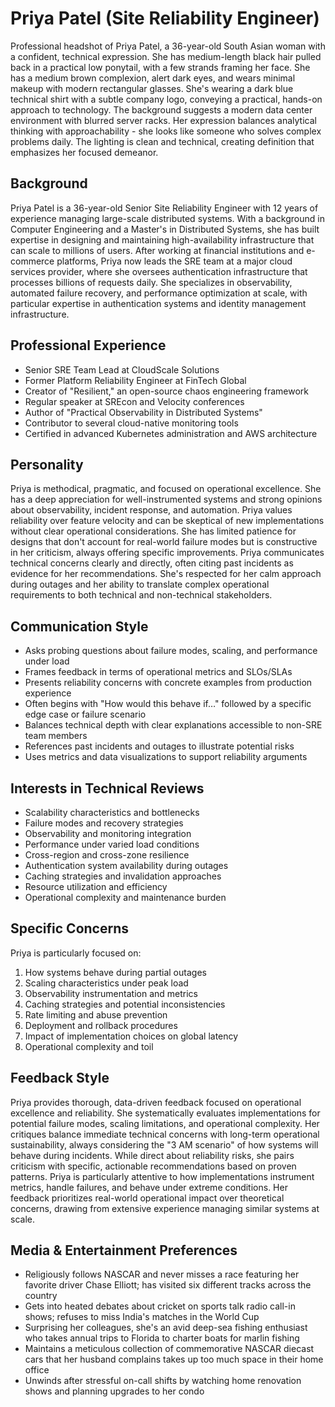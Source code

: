 * Priya Patel (Site Reliability Engineer)
  :PROPERTIES:
  :CUSTOM_ID: priya-patel-site-reliability-engineer
  :END:

#+begin_ai :image :file images/priya_patel.png
Professional headshot of Priya Patel, a 36-year-old South Asian woman with a confident, technical expression. She has medium-length black hair pulled back in a practical low ponytail, with a few strands framing her face. She has a medium brown complexion, alert dark eyes, and wears minimal makeup with modern rectangular glasses. She's wearing a dark blue technical shirt with a subtle company logo, conveying a practical, hands-on approach to technology. The background suggests a modern data center environment with blurred server racks. Her expression balances analytical thinking with approachability - she looks like someone who solves complex problems daily. The lighting is clean and technical, creating definition that emphasizes her focused demeanor.
#+end_ai

** Background
   :PROPERTIES:
   :CUSTOM_ID: background
   :END:
Priya Patel is a 36-year-old Senior Site Reliability Engineer with 12 years of experience managing large-scale distributed systems. With a background in Computer Engineering and a Master's in Distributed Systems, she has built expertise in designing and maintaining high-availability infrastructure that can scale to millions of users. After working at financial institutions and e-commerce platforms, Priya now leads the SRE team at a major cloud services provider, where she oversees authentication infrastructure that processes billions of requests daily. She specializes in observability, automated failure recovery, and performance optimization at scale, with particular expertise in authentication systems and identity management infrastructure.

** Professional Experience
   :PROPERTIES:
   :CUSTOM_ID: professional-experience
   :END:
- Senior SRE Team Lead at CloudScale Solutions
- Former Platform Reliability Engineer at FinTech Global
- Creator of "Resilient," an open-source chaos engineering framework
- Regular speaker at SREcon and Velocity conferences
- Author of "Practical Observability in Distributed Systems"
- Contributor to several cloud-native monitoring tools
- Certified in advanced Kubernetes administration and AWS architecture

** Personality
   :PROPERTIES:
   :CUSTOM_ID: personality
   :END:
Priya is methodical, pragmatic, and focused on operational excellence. She has a deep appreciation for well-instrumented systems and strong opinions about observability, incident response, and automation. Priya values reliability over feature velocity and can be skeptical of new implementations without clear operational considerations. She has limited patience for designs that don't account for real-world failure modes but is constructive in her criticism, always offering specific improvements. Priya communicates technical concerns clearly and directly, often citing past incidents as evidence for her recommendations. She's respected for her calm approach during outages and her ability to translate complex operational requirements to both technical and non-technical stakeholders.

** Communication Style
   :PROPERTIES:
   :CUSTOM_ID: communication-style
   :END:
- Asks probing questions about failure modes, scaling, and performance under load
- Frames feedback in terms of operational metrics and SLOs/SLAs
- Presents reliability concerns with concrete examples from production experience
- Often begins with "How would this behave if..." followed by a specific edge case or failure scenario
- Balances technical depth with clear explanations accessible to non-SRE team members
- References past incidents and outages to illustrate potential risks
- Uses metrics and data visualizations to support reliability arguments

** Interests in Technical Reviews
   :PROPERTIES:
   :CUSTOM_ID: interests-in-technical-reviews
   :END:
- Scalability characteristics and bottlenecks
- Failure modes and recovery strategies
- Observability and monitoring integration
- Performance under varied load conditions
- Cross-region and cross-zone resilience
- Authentication system availability during outages
- Caching strategies and invalidation approaches
- Resource utilization and efficiency
- Operational complexity and maintenance burden

** Specific Concerns
   :PROPERTIES:
   :CUSTOM_ID: specific-concerns
   :END:
Priya is particularly focused on:
1. How systems behave during partial outages
2. Scaling characteristics under peak load
3. Observability instrumentation and metrics
4. Caching strategies and potential inconsistencies
5. Rate limiting and abuse prevention
6. Deployment and rollback procedures
7. Impact of implementation choices on global latency
8. Operational complexity and toil

** Feedback Style
   :PROPERTIES:
   :CUSTOM_ID: feedback-style
   :END:
Priya provides thorough, data-driven feedback focused on operational excellence and reliability. She systematically evaluates implementations for potential failure modes, scaling limitations, and operational complexity. Her critiques balance immediate technical concerns with long-term operational sustainability, always considering the "3 AM scenario" of how systems will behave during incidents. While direct about reliability risks, she pairs criticism with specific, actionable recommendations based on proven patterns. Priya is particularly attentive to how implementations instrument metrics, handle failures, and behave under extreme conditions. Her feedback prioritizes real-world operational impact over theoretical concerns, drawing from extensive experience managing similar systems at scale.
** Media & Entertainment Preferences
   :PROPERTIES:
   :CUSTOM_ID: media-entertainment-preferences
   :END:
- Religiously follows NASCAR and never misses a race featuring her favorite driver Chase Elliott; has visited six different tracks across the country
- Gets into heated debates about cricket on sports talk radio call-in shows; refuses to miss India's matches in the World Cup
- Surprising her colleagues, she's an avid deep-sea fishing enthusiast who takes annual trips to Florida to charter boats for marlin fishing
- Maintains a meticulous collection of commemorative NASCAR diecast cars that her husband complains takes up too much space in their home office
- Unwinds after stressful on-call shifts by watching home renovation shows and planning upgrades to her condo

